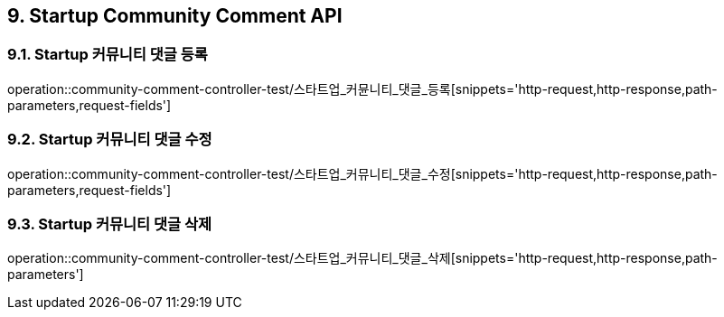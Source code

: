 [[Startup-Community-Comment-API]]
== 9. Startup Community Comment API

[[스타트업_커뮤니티_댓글_등록]]
=== 9.1. Startup 커뮤니티 댓글 등록
operation::community-comment-controller-test/스타트업_커뮨니티_댓글_등록[snippets='http-request,http-response,path-parameters,request-fields']

[[스타트업_커뮤니티_댓글_수정]]
=== 9.2. Startup 커뮤니티 댓글 수정
operation::community-comment-controller-test/스타트업_커뮤니티_댓글_수정[snippets='http-request,http-response,path-parameters,request-fields']

[[스타트업_커뮤니티_댓글_삭제]]
=== 9.3. Startup 커뮤니티 댓글 삭제
operation::community-comment-controller-test/스타트업_커뮤니티_댓글_삭제[snippets='http-request,http-response,path-parameters']

